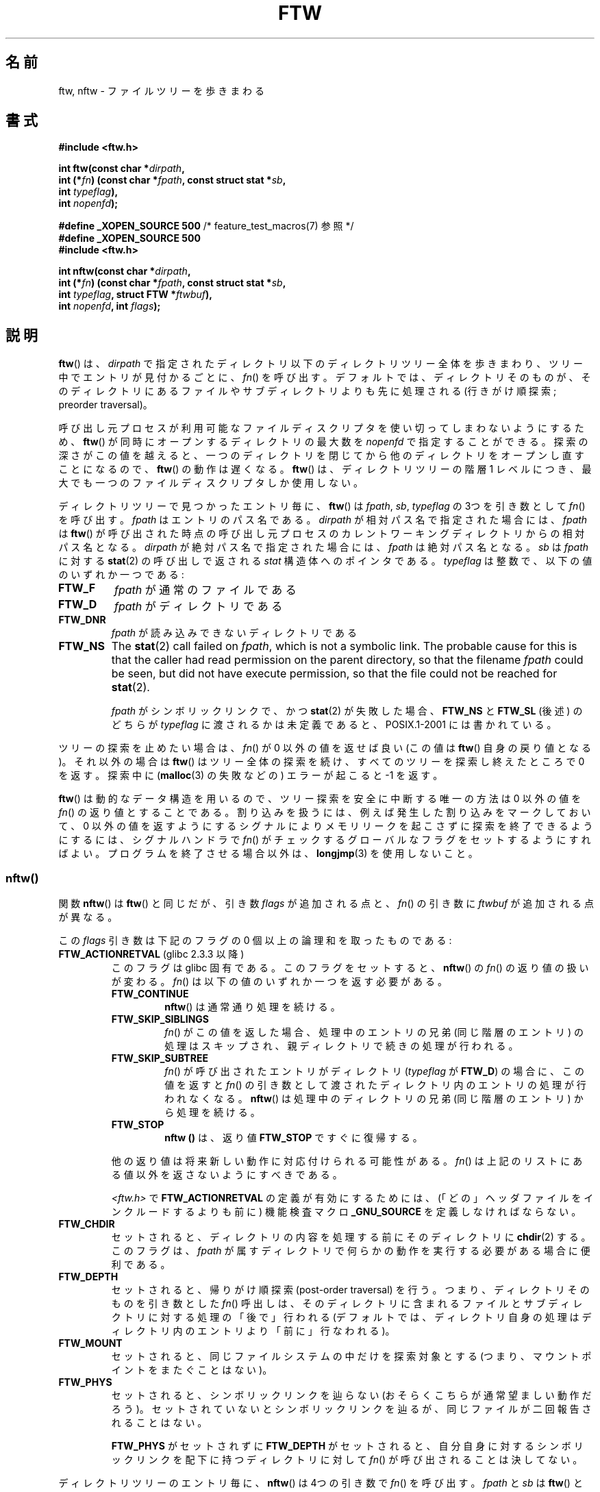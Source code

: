 .\" Copyright (c) 1993 Michael Haardt (michael@moria.de)
.\" and copyright (c) 1999 Andries Brouwer (aeb@cwi.nl)
.\" and copyright (c) 2006 Justin Pryzby <justinpryzby@users.sf.net>
.\" and copyright (c) 2006 Michael Kerrisk <mtk.manpages@gmail.com>
.\"
.\" %%%LICENSE_START(GPLv2+_DOC_FULL)
.\" This is free documentation; you can redistribute it and/or
.\" modify it under the terms of the GNU General Public License as
.\" published by the Free Software Foundation; either version 2 of
.\" the License, or (at your option) any later version.
.\"
.\" The GNU General Public License's references to "object code"
.\" and "executables" are to be interpreted as the output of any
.\" document formatting or typesetting system, including
.\" intermediate and printed output.
.\"
.\" This manual is distributed in the hope that it will be useful,
.\" but WITHOUT ANY WARRANTY; without even the implied warranty of
.\" MERCHANTABILITY or FITNESS FOR A PARTICULAR PURPOSE.  See the
.\" GNU General Public License for more details.
.\"
.\" You should have received a copy of the GNU General Public
.\" License along with this manual; if not, see
.\" <http://www.gnu.org/licenses/>.
.\" %%%LICENSE_END
.\"
.\" Modified Sun Jul 25 11:02:22 1993 by Rik Faith (faith@cs.unc.edu)
.\" 2006-05-24, Justin Pryzby <justinpryzby@users.sf.net>
.\"  	document FTW_ACTIONRETVAL; include .SH "RETURN VALUE";
.\" 2006-05-24, Justin Pryzby <justinpryzby@users.sf.net> and
.\"	Michael Kerrisk <mtk.manpages@gmail.com>
.\" 	reorganized and rewrote much of the page
.\" 2006-05-24, Michael Kerrisk <mtk.manpages@gmail.com>
.\"	Added an example program.
.\"*******************************************************************
.\"
.\" This file was generated with po4a. Translate the source file.
.\"
.\"*******************************************************************
.\"
.\" Japanese Version Copyright (c) 1998 NAKANO Takeo all rights reserved.
.\" Translated 1998-04-28, NAKANO Takeo <nakano@apm.seikei.ac.jp>
.\" Updated & Modified 1999-09-14, NAKANO Takeo <nakano@apm.seikei.ac.jp>
.\" Updated & Modified 2005-11-04, Akihiro MOTOKI <amotoki@dd.iij4u.or.jp>
.\" Updated 2006-07-26, Akihiro MOTOKI <amotoki@dd.iij4u.or.jp>, LDP v2.36
.\"
.TH FTW 3 2014\-01\-11 Linux "Linux Programmer's Manual"
.SH 名前
ftw, nftw \- ファイルツリーを歩きまわる
.SH 書式
.nf
\fB#include <ftw.h>\fP
.sp
\fBint ftw(const char *\fP\fIdirpath\fP\fB,\fP
\fB        int (*\fP\fIfn\fP\fB) (const char *\fP\fIfpath\fP\fB, const struct stat *\fP\fIsb\fP\fB,\fP
\fB                   int \fP\fItypeflag\fP\fB),\fP
\fB        int \fP\fInopenfd\fP\fB);\fP
.sp
\fB#define _XOPEN_SOURCE 500\fP   /* feature_test_macros(7) 参照 */
\fB#define _XOPEN_SOURCE 500\fP
\fB#include <ftw.h>\fP
.sp
\fBint nftw(const char *\fP\fIdirpath\fP\fB,\fP
\fB        int (*\fP\fIfn\fP\fB) (const char *\fP\fIfpath\fP\fB, const struct stat *\fP\fIsb\fP\fB,\fP
\fB                   int \fP\fItypeflag\fP\fB, struct FTW *\fP\fIftwbuf\fP\fB),\fP
\fB        int \fP\fInopenfd\fP\fB, int \fP\fIflags\fP\fB);\fP
.fi
.SH 説明
\fBftw\fP()  は、 \fIdirpath\fP で指定されたディレクトリ以下のディレクトリツリー全体を歩きまわり、 ツリー中でエントリが見付かるごとに、
\fIfn\fP()  を呼び出す。 デフォルトでは、ディレクトリそのものが、そのディレクトリにあるファイルや サブディレクトリよりも先に処理される
(行きがけ順探索; preorder traversal)。

呼び出し元プロセスが利用可能なファイルディスクリプタを使い切って しまわないようにするため、 \fBftw\fP()
が同時にオープンするディレクトリの最大数を \fInopenfd\fP で指定することができる。 探索の深さがこの値を越えると、
一つのディレクトリを閉じてから他のディレクトリをオープンし直すこと になるので、 \fBftw\fP()  の動作は遅くなる。 \fBftw\fP()
は、ディレクトリツリーの階層 1 レベルにつき、 最大でも一つのファイルディスクリプタしか使用しない。

ディレクトリツリーで見つかったエントリ毎に、 \fBftw\fP()  は \fIfpath\fP, \fIsb\fP, \fItypeflag\fP の 3つを引き数として
\fIfn\fP()  を呼び出す。 \fIfpath\fP はエントリのパス名である。 \fIdirpath\fP が相対パス名で指定された場合には、 \fIfpath\fP
は \fBftw\fP()  が呼び出された時点の呼び出し元プロセスのカレントワーキングディレクトリ からの相対パス名となる。 \fIdirpath\fP
が絶対パス名で指定された場合には、 \fIfpath\fP は絶対パス名となる。 \fIsb\fP は \fIfpath\fP に対する \fBstat\fP(2)
の呼び出しで返される \fIstat\fP 構造体へのポインタである。 \fItypeflag\fP は整数で、以下の値のいずれか一つである:
.TP 
\fBFTW_F\fP
\fIfpath\fP が通常のファイルである
.TP 
\fBFTW_D\fP
\fIfpath\fP がディレクトリである
.TP 
\fBFTW_DNR\fP
\fIfpath\fP が読み込みできないディレクトリである
.TP 
\fBFTW_NS\fP
The \fBstat\fP(2)  call failed on \fIfpath\fP, which is not a symbolic link.  The
probable cause for this is that the caller had read permission on the parent
directory, so that the filename \fIfpath\fP could be seen, but did not have
execute permission, so that the file could not be reached for \fBstat\fP(2).
.sp
\fIfpath\fP がシンボリックリンクで、かつ \fBstat\fP(2)  が失敗した場合、 \fBFTW_NS\fP と \fBFTW_SL\fP (後述)
のどちらが \fItypeflag\fP に渡されるかは未定義であると、POSIX.1\-2001 には書かれている。
.PP
ツリーの探索を止めたい場合は、 \fIfn\fP()  が 0 以外の値を返せば良い (この値は \fBftw\fP()  自身の戻り値となる)。 それ以外の場合は
\fBftw\fP()  はツリー全体の探索を続け、すべてのツリーを探索し終えたところで 0 を返す。探索中に (\fBmalloc\fP(3)  の失敗などの)
エラーが起こると \-1 を返す。
.PP
\fBftw\fP()  は動的なデータ構造を用いるので、ツリー探索を安全に中断する唯一の方法は 0 以外の値を \fIfn\fP()
の返り値とすることである。割り込みを扱うには、 例えば発生した割り込みをマークしておいて、 0 以外の値を返すようにする
シグナルによりメモリリークを起こさずに探索を終了できるようにするには、 シグナルハンドラで \fIfn\fP()
がチェックするグローバルなフラグをセットするようにすればよい。 プログラムを終了させる場合以外は、 \fBlongjmp\fP(3)  を使用しないこと。
.SS nftw()
関数 \fBnftw\fP()  は \fBftw\fP()  と同じだが、引き数 \fIflags\fP が追加される点と、 \fIfn\fP()  の引き数に
\fIftwbuf\fP が追加される点が異なる。

この \fIflags\fP 引き数は下記のフラグの 0 個以上の論理和を取ったものである:
.TP 
\fBFTW_ACTIONRETVAL\fP (glibc 2.3.3 以降)
このフラグは glibc 固有である。 このフラグをセットすると、 \fBnftw\fP()  の \fIfn\fP()  の返り値の扱いが変わる。 \fIfn\fP()
は以下の値のいずれか一つを返す必要がある。
.RS
.TP 
\fBFTW_CONTINUE\fP
\fBnftw\fP()  は通常通り処理を続ける。
.TP 
\fBFTW_SKIP_SIBLINGS\fP
.\" If \fBFTW_DEPTH\fP
.\" is set, the entry's parent directory is processed next (with
.\" \fIflag\fP set to \fBFTW_DP\fP).
\fIfn\fP()  がこの値を返した場合、処理中のエントリの兄弟 (同じ階層のエントリ)  の処理はスキップされ、親ディレクトリで続きの処理が行われる。
.TP 
\fBFTW_SKIP_SUBTREE\fP
\fIfn\fP()  が呼び出されたエントリがディレクトリ (\fItypeflag\fP が \fBFTW_D\fP)  の場合に、この値を返すと \fIfn\fP()
の引き数として渡されたディレクトリ内のエントリの処理が行われなくなる。 \fBnftw\fP()  は処理中のディレクトリの兄弟 (同じ階層のエントリ)
から処理を続ける。
.TP 
\fBFTW_STOP\fP
\fBnftw ()\fP は、返り値 \fBFTW_STOP\fP ですぐに復帰する。
.PP
他の返り値は将来新しい動作に対応付けられる可能性がある。 \fIfn\fP()  は上記のリストにある値以外を返さないようにすべきである。

\fI<ftw.h>\fP で \fBFTW_ACTIONRETVAL\fP の定義が有効にするためには、
(「どの」ヘッダファイルをインクルードするよりも前に)  機能検査マクロ \fB_GNU_SOURCE\fP を定義しなければならない。
.RE
.TP 
\fBFTW_CHDIR\fP
セットされると、ディレクトリの内容を処理する前に そのディレクトリに \fBchdir\fP(2)  する。このフラグは、 \fIfpath\fP
が属すディレクトリで何らかの動作を実行する必要がある場合に 便利である。
.TP 
\fBFTW_DEPTH\fP
セットされると、帰りがけ順探索 (post\-order traversal) を行う。 つまり、ディレクトリそのものを引き数とした \fIfn\fP()
呼出しは、そのディレクトリに含まれるファイルとサブディレクトリに 対する処理の「後で」行われる
(デフォルトでは、ディレクトリ自身の処理はディレクトリ内のエントリ より「前に」行なわれる)。
.TP 
\fBFTW_MOUNT\fP
セットされると、同じファイルシステムの中だけを探索対象とする (つまり、マウントポイントをまたぐことはない)。
.TP 
\fBFTW_PHYS\fP
セットされると、シンボリックリンクを辿らない (おそらくこちらが 通常望ましい動作だろう)。セットされていないとシンボリックリンクを
辿るが、同じファイルが二回報告されることはない。
.sp
\fBFTW_PHYS\fP がセットされずに \fBFTW_DEPTH\fP がセットされると、自分自身に対するシンボリックリンクを配下に持つ
ディレクトリに対して \fIfn\fP()  が呼び出されることは決してない。
.LP
ディレクトリツリーのエントリ毎に、 \fBnftw\fP()  は 4つの引き数で \fIfn\fP()  を呼び出す。 \fIfpath\fP と \fIsb\fP は
\fBftw\fP()  と同じである。 \fItypeflag\fP には、 \fBftw\fP()  で取り得る値のいずれか、または以下の値のいずれかが渡される:
.TP 
\fBFTW_DP\fP
\fIfpath\fP がディレクトリで、かつ \fIflags\fP で \fBFTW_DEPTH\fP が指定されていた (\fBFTW_DEPTH\fP が
\fIflags\fP に指定されていなかった場合、 ディレクトリに対しては常に \fItypeflag\fP が \fBFTW_D\fP で \fIfn\fP()
が呼び出される)。 \fIfpath\fP 配下のファイルとサブディレクトリは全て処理が終わっている。
.TP 
\fBFTW_SL\fP
.\" To obtain the definition of this constant from
.\" .IR <ftw.h> ,
.\" either
.\" .B _BSD_SOURCE
.\" must be defined, or
.\" .BR _XOPEN_SOURCE
.\" must be defined with a value of 500 or more.
\fIfpath\fP がシンボリックリンクで、かつ \fBFTW_PHYS\fP が \fIflags\fP に セットされていた。
.TP 
\fBFTW_SLN\fP
\fIfpath\fP がシンボリックリンクで、存在しないファイルを指している (これがセットされるのは \fBFTW_PHYS\fP
がセットされていない場合だけである)。
.LP
\fBnftw\fP()  が \fIfn\fP()  を呼び出す際に渡す 4つめの引き数は \fIFTW\fP 型の構造体である。
.in +4n
.nf

struct FTW {
    int base;
    int level;
};

.fi
.in
\fIbase\fP は、ファイル名 (basename 要素) の、 \fIfpath\fP で渡されるパス名の中でのオフセットである。 \fIlevel\fP
はディレクトリツリーでの \fIfpath\fP の深さを示す。深さはディレクトリツリーのトップ (root) からの 相対値である (\fIdirpath\fP
は深さ 0 である)。
.SH 返り値
これらの関数は、成功すると 0 を、エラーが発生すると \-1 を返す。

\fIfn\fP()  が 0 以外を返した場合、ディレクトリツリーの探索を終了し、 \fIfn\fP()  が返した値を \fBftw\fP()  や
\fBnftw\fP()  の結果として返す。

\fBnftw\fP()  が \fBFTW_ACTIONRETVAL\fP フラグ付きで呼ばれた場合、ツリーの探索を終了させるために \fIfn\fP()
が使用できる、非 0 の値は \fBFTW_STOP\fP だけであり、 この値は \fBnftw\fP()  の返り値として返される。
.SH 準拠
POSIX.1\-2001, SVr4, SUSv1.  POSIX.1\-2008 は \fBftw\fP()  を廃止予定としている。
.SH 注意
POSIX.1\-2001 の注記によると、 \fIfn\fP がカレントワーキングディレクトリを保持しなかった場合の 結果は規定されていないとされている。
.PP
\fBnftw\fP()  関数と、 \fBftw\fP()  における \fBFTW_SL\fP は、SUSv1 で導入された。
.LP
\fBftw\fP()  で \fBFTW_SL\fP を一切使わないシステムや、 存在しないファイルを指しているシンボリックリンクの場合にのみ \fBFTW_SL\fP
を使うシステム、また \fBftw\fP()  が全てのシンボリックリンクに対して \fBFTW_SL\fP を使うシステムもある。
予測可能な動作をさせるためには、 \fBnftw\fP()  を使うこと。
.LP
Linux では、 libc4, libc5, glibc 2.0.6 は 「stat できるがディレクトリではないオブジェクト」 (ファイル,
シンボリックリンク, fifo 等)  に対してはすべて \fBFTW_F\fP を使う。

\fBnftw\fP()  関数は glibc 2.1 以降で利用できる。

\fBFTW_ACTIONRETVAL\fP は glibc 固有である。
.SH 例
以下のプログラムは、一つ目のコマンドライン引き数を名前に持つパス以下の ディレクトリツリーを探索する。引き数が指定されなかった場合は、
カレントディレクトリ以下を探索する。 各々のファイルについて様々の情報が表示される。 二番目のコマンドライン引き数に文字を指定することで、
\fBnftw\fP()  を呼び出す際に \fIflags\fP 引き数に渡す値を制御することができる。
.SS プログラムのソース
.nf
#define _XOPEN_SOURCE 500
#include <ftw.h>
#include <stdio.h>
#include <stdlib.h>
#include <string.h>
#include <stdint.h>

static int
display_info(const char *fpath, const struct stat *sb,
             int tflag, struct FTW *ftwbuf)
{
    printf("%\-3s %2d %7jd   %\-40s %d %s\en",
        (tflag == FTW_D) ?   "d"   : (tflag == FTW_DNR) ? "dnr" :
        (tflag == FTW_DP) ?  "dp"  : (tflag == FTW_F) ?   "f" :
        (tflag == FTW_NS) ?  "ns"  : (tflag == FTW_SL) ?  "sl" :
        (tflag == FTW_SLN) ? "sln" : "???",
        ftwbuf\->level, (intmax_t) sb\->st_size,
        fpath, ftwbuf\->base, fpath + ftwbuf\->base);
    return 0;           /* To tell nftw() to continue */
}

int
main(int argc, char *argv[])
{
    int flags = 0;

    if (argc > 2 && strchr(argv[2], \(aqd\(aq) != NULL)
        flags |= FTW_DEPTH;
    if (argc > 2 && strchr(argv[2], \(aqp\(aq) != NULL)
        flags |= FTW_PHYS;

    if (nftw((argc < 2) ? "." : argv[1], display_info, 20, flags)
            == \-1) {
        perror("nftw");
        exit(EXIT_FAILURE);
    }
    exit(EXIT_SUCCESS);
}
.fi
.SH 関連項目
\fBstat\fP(2), \fBfts\fP(3), \fBreaddir\fP(3)
.SH この文書について
この man ページは Linux \fIman\-pages\fP プロジェクトのリリース 3.63 の一部
である。プロジェクトの説明とバグ報告に関する情報は
http://www.kernel.org/doc/man\-pages/ に書かれている。
